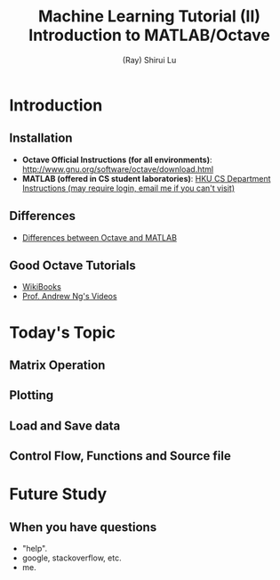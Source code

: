 #+Title: Machine Learning Tutorial (II)
#+Title: Introduction to MATLAB/Octave
#+Author: (Ray) Shirui Lu
#+Email: srlu_AT_cs.hku.hk

#+OPTIONS: reveal_center:t reveal_progress:t reveal_history:nil reveal_control:t
#+OPTIONS: reveal_mathjax:t reveal_rolling_links:t reveal_keyboard:t reveal_overview:t num:nil
#+OPTIONS: reveal_width:1200 reveal_height:800
#+OPTIONS: toc:1
#+REVEAL_MARGIN: 0.1
#+REVEAL_MIN_SCALE: 0.5
#+REVEAL_MAX_SCALE: 2.5
#+REVEAL_TRANS: fade
#+REVEAL_THEME: beige
#+REVEAL_HLEVEL: 2
#+REVEAL_PLUGINS: (highlight markdown)

* Introduction
** Installation
#+ATTR_REVEAL: :frag roll-in
  - *Octave Official Instructions (for all environments)*: [[http://www.gnu.org/software/octave/download.html]]
  - *MATLAB (offered in CS student laboratories)*: [[https://intranet.cs.hku.hk/csintranet/contents/technical/info/pcsoftware-20150108.jsp][HKU CS Department Instructions (may require login, email me if you can't visit)]] \\

** Differences
  - [[https://en.wikibooks.org/wiki/MATLAB_Programming/Differences_between_Octave_and_MATLAB][Differences between Octave and MATLAB]]

** Good Octave Tutorials
  - [[https://en.wikibooks.org/wiki/Octave_Programming_Tutorial][WikiBooks]]
  - [[https://www.youtube.com/playlist?list=PLj-MRhZ0CQchBj-jb2y9XWs34pV9Xo1hP][Prof. Andrew Ng's Videos]]

* Today's Topic
** Matrix Operation
** Plotting
** Load and Save data
** Control Flow, Functions and Source file

* Future Study
** When you have questions
#+ATTR_REVEAL: :frag roll-in
  - "help".
  - google, stackoverflow, etc.
  - me.